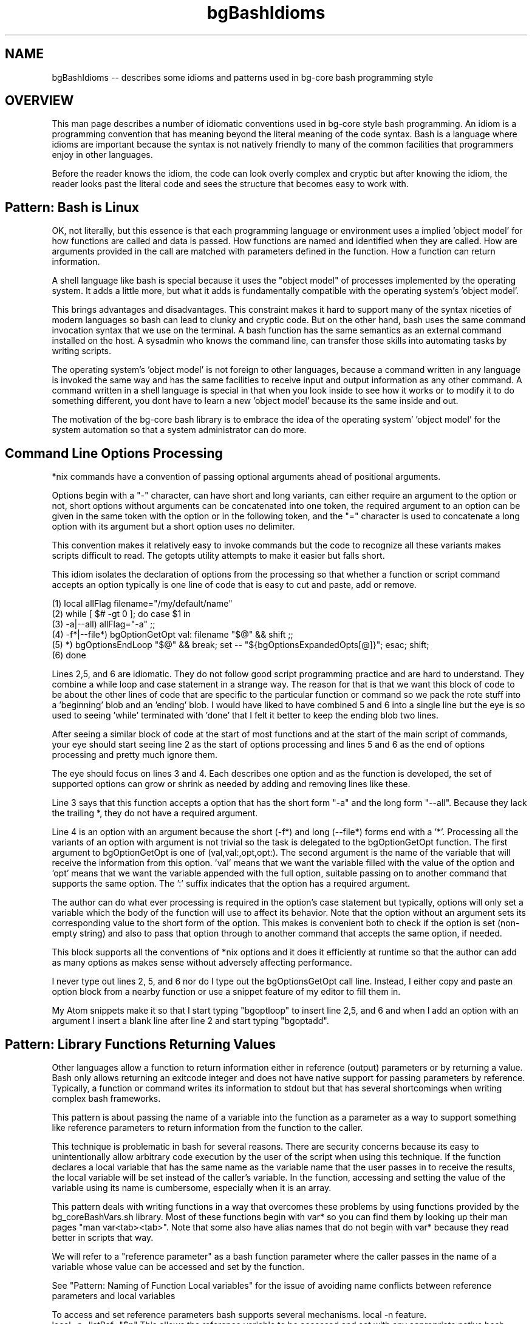 .TH bgBashIdioms 7 "October 2014" "Junga" "bg-core"

.SH NAME
bgBashIdioms -- describes some idioms and patterns used in bg-core bash programming style

.SH OVERVIEW
This man page describes a number of idiomatic conventions used in bg-core style bash programming. An idiom is a programming convention that has meaning beyond the literal meaning of the code syntax. Bash is a language where idioms are important because the syntax is not natively friendly to many of the common facilities that programmers enjoy in other languages.

Before the reader knows the idiom, the code can look overly complex and cryptic but after knowing the idiom, the reader looks past the literal code and sees the structure that becomes easy to work with.

.SH Pattern: Bash is Linux
OK, not literally, but this essence is that each programming language or environment uses a implied 'object model' for how functions are called and data is passed. How functions are named and identified when they are called. How are arguments provided in the call are matched with parameters defined in the function. How a function can return information.

A shell language like bash is special because it uses the "object model" of processes implemented by the operating system. It adds a little more, but what it adds is fundamentally compatible with the operating system's 'object model'.

This brings advantages and disadvantages. This constraint makes it hard to support many of the syntax niceties of modern languages so bash can lead to clunky and cryptic code. But on the other hand, bash uses the same command invocation syntax that we use on the terminal. A bash function has the same semantics as an external command installed on the host. A sysadmin who knows the command line, can transfer those skills into automating tasks by writing scripts.

The operating system's 'object model' is not foreign to other languages, because a command written in any language is invoked the same way and has the same facilities to receive input and output information as any other command. A command written in a shell language is special in that when you look inside to see how it works or to modify it to do something different, you dont have to learn a new 'object model' because its the same inside and out.

The motivation of the bg-core bash library is to embrace the idea of the operating system' 'object model' for the system automation so that a system administrator can do more.




.SH Command Line Options Processing
*nix commands have a convention of passing optional arguments ahead of positional arguments.

Options begin with a "-" character, can have short and long variants, can either require an argument to the option or not, short options without arguments can be concatenated into one token, the required argument to an option can be given in the same token with the option or in the following token, and the "=" character is used to concatenate a long option with its argument but a short option uses no delimiter.

This convention makes it relatively easy to invoke commands but the code to recognize all these variants makes scripts difficult to read. The getopts utility attempts to make it easier but falls short.

This idiom isolates the declaration of options from the processing so that whether a function or script command accepts an option typically is one line of code that is easy to cut and paste, add or remove.

    (1)    local allFlag filename="/my/default/name"
    (2)    while [ $# -gt 0 ]; do case $1 in
    (3)        -a|--all) allFlag="-a" ;;
    (4)        -f*|--file*) bgOptionGetOpt val: filename "$@" && shift ;;
    (5)        *)  bgOptionsEndLoop "$@" && break; set -- "${bgOptionsExpandedOpts[@]}"; esac; shift;
    (6)    done

Lines 2,5, and 6 are idiomatic. They do not follow good script programming practice and are hard to understand. They combine a while loop and case statement in a strange way. The reason for that is that we want this block of code to be about the other lines of code that are specific to the particular function or command so we pack the rote stuff into a 'beginning' blob and an 'ending' blob. I would have liked to have combined 5 and 6 into a single line but the eye is so used to seeing 'while' terminated with 'done' that I felt it better to keep the ending blob two lines.

After seeing a similar block of code at the start of most functions and at the start of the main script of commands, your eye should start seeing line 2 as the start of options processing and lines 5 and 6 as the end of options processing and pretty much ignore them.

The eye should focus on lines 3 and 4. Each describes one option and as the function is developed, the set of supported options can grow or shrink as needed by adding and removing lines like these.

Line 3 says that this function accepts a option that has the short form "-a" and the long form "--all". Because they lack the trailing *, they do not have a required argument.

Line 4 is an option with an argument because the short (-f*) and long (--file*) forms end with a '*'. Processing all the variants of an option with argument is not trivial so the task is delegated to the bgOptionGetOpt function. The first argument to bgOptionGetOpt is one of (val,val:,opt,opt:). The second argument is the name of the variable that will receive the information from this option. 'val' means that we want the variable filled with the value of the option and 'opt' means that we want the variable appended with the full option, suitable passing on to another command that supports the same option. The ':' suffix indicates that the option has a required argument.

The author can do what ever processing is required in the option's case statement but typically, options will only set a variable which the body of the function will use to affect its behavior. Note that the option without an argument sets its corresponding value to the short form of the option.  This makes is convenient both to check if the option is set (non-empty string) and also to pass that option through to another command that accepts the same option, if needed.

This block supports all the conventions of *nix options and it does it efficiently at runtime so that the author can add as many options as makes sense without adversely affecting performance.

I never type out lines 2, 5, and 6 nor do I type out the bgOptionsGetOpt call line. Instead, I either copy and paste an option block from a nearby function or use a snippet feature of my editor to fill them in.

My Atom snippets make it so that I start typing "bgoptloop" to insert line 2,5, and 6 and when I add an option with an argument I insert a blank line after line 2 and start typing "bgoptadd".




.SH Pattern: Library Functions Returning Values
Other languages allow a function to return information either in reference (output) parameters or by returning a value. Bash only allows returning an exitcode integer and does not have native support for passing parameters by reference. Typically, a function or command writes its information to stdout but that has several shortcomings when writing complex bash frameworks.

This pattern is about passing the name of a variable into the function as a parameter as a way to support something like reference parameters to return information from the function to the caller.

This technique is problematic in bash for several reasons. There are security concerns because its easy to unintentionally allow arbitrary code execution by the user of the script when using this technique. If the function declares a local variable that has the same name as the variable name that the user passes in to receive the results, the local variable will be set instead of the caller's variable. In the function, accessing and setting the value of the variable using its name is cumbersome, especially when it is an array.

This pattern deals with writing functions in a way that overcomes these problems by using functions provided by the bg_coreBashVars.sh library. Most of these functions begin with var* so you can find them by looking up their man pages "man var<tab><tab>". Note that some also have alias names that do not begin with var* because they read better in scripts that way.

We will refer to a "reference parameter" as a bash function parameter where the caller passes in the name of a variable whose value can be accessed and set by the function.

See "Pattern: Naming of Function Local variables" for the issue of avoiding name conflicts between reference parameters and local variables

To access and set reference parameters bash supports several mechanisms.
local -n feature.
    local -n _listRef="$n"
This allows the reference variable to be accessed and set with any appropriate native bash syntax. This is particularly useful when the reference variable is an array. Note that the local -n feature does not prevent naming conflicts from occurring and conflicts are most likely with the local reference vars because both the function author and the caller are both creating variable names that refer to the same logical thing. See the pattern mentioned above for more details, but remember that it mostly falls on the function author to avoid the conflict.

Indirect Access.
    local _nameVar="$n"
    echo "I am ${!_nameVar}"
Bash provides a convenient and secure way to access the value of a simple scalar (not an array) indirectly, but not a way to set its value (other than local -n)

When I started writing this bash library, the local -n feature was not available and even now, there are times when it is not the best option so bg_coreBashVars.sh provides var* functions to access and set reference variables in various ways.

By using the var* functions, if there is security issue, it is concentrated in one place where it can be fixed.

allows writing a library function so that the caller can either receive the results via stdout or pass in a variable to receive the results.

There are several common patterns for how to pass retVar to the function.

**Simple Scalar pattern**

If the function only returns one scalar value and has a fixed number of required parameters,  the last parameter can be the optional [<retVar>] which will receive the output. If <retVar> is not passed in, the output will go to standard out.

If more than one return value is supported or the positional parameters syntax does not allow supporting an optional last parameter, an option is  added to pass the return value(s)
   usage: myFunc [-R|--myFirstRet=<retVar1>] [-S|--myFirstRet=<retVar2>] <p1>..<pN>
   ...
      returnValue "$value1" $retVar1
      returnValue -q "$value2" $retVar2

By convention, options that pass in return values are often upper case. R is often used for string values.

The -q|--quiet option to returnValue suppresses the writing the value to stdout is <retVar> is empty. In the last example, the <retVar1> will be written to stdout if the caller does not provide the -R option but <retVar2> will be ignored unless the caller provides the -S option.

**varOutput/outputValue pattern**

When the output of a function is a list, the outputValue supports more control to the caller than the returnValue pattern. See the "Functions with Output to Stdout Semantics" pattern below.



.SH Pattern: Functions with Output to Stdout Semantics
Unix utilities typically print their output to stdout which allows it to be piped into another command and eventually displayed or redirected to a file.

Bash functions can follow that convention but with functions there is also the opportunity to assign the output directly to a variable.  See "Pattern: Library Functions Returning Values" for a discussion on issues to be aware of when passing reference parameters in bash. This pattern is about the common semantics of how to pass the reference parameters in some cases.

We can write a function so that the caller can decide how they want to receive the information returned from the function. By default, the function will write its information to stdout as is the long standard convention.

**Simple Scalar Return Values**
When the function returns one scalar value, the returnValue function can be used. This function is mean to be similar to if bash supported returning a value and is often followed by an actual bash 'return <n>' call if its not the last statement in the function.
    returnValue "some value" "$retVar"
If <retVar> is the empty string returnValue will write "some value" to stdout, otherwise it will set the variable named in <retVar> with "some value"

There are two common conventions for passing in <retVar>. If the function has only fixed parameters, <retVar> can be the last, optional parameter.
    getName # write name to stdout
    getName myName # fill in the 'myName' variable with the returned name.

If the functions already has optional parameters, or there are more than one returned value, optional parameters can be used to pass the reference variables into the function.
    doSomething -S status -R myName "this" "that" ... # status is set with some value indicating what happened
In this case, if the caller does not provide -S <statusVar>, we might not want to write the staus to stdout so we could use returnValue like this.
    returnValue -q "$_statusValue" "$statusVar"

**List Return Values**

Its very common for commands/functions to return a list of 0 or more results. 'ls' and 'find' are examples of this.

The `outputValue [<option>] <value(s)>...` (alias varOutout) can be used to support a pattern where the caller can not only choose whether to receive the results via stdout or a variable, but also whether to receive the results in a string variable (as one text blob) or as an array or even as the indexes of an associative array (which dedupes the results).

These are the optional parameters that outputValue accepts.
    --echo               : (default) write the output to stdout
    -a|--append : appendFlag. append to the existing value in <varRef> instead of overwriting it. Has no effect with --set or stdout
    -R*|--string=<retVar> : return Var. assign the remaining cmdline params into <varRef> as a single string
    -A*|--array=<retVar>  : arrayFlag. assign the remaining cmdline params into <varRef>[N]=$n as array elements.
    -S*|--set=<retVar>   : setFlag. assign the remaining cmdline params into <varRef>[$n]="" as array indexes.
    -d*|--delim=<delim>  : the delimiter to use to separate multiple values when writing to stdout or to a string variable.
    [+-]1                : shortcut to set --delim=$'\n'. inspired by 'ls -1' which causes it to write one entry per line.

A function using this pattern should accept these options and pass them through to the outputValue function. The bgOptionGetOpt makes it easy to gather options to pass through to another function.
    -R*|--string) bgOptionGetOpt opt: retOpts "$@" && shift ;;
The 'opt:' tells bgOptionGetOpt to append the option, as is to the array <retOpts>.

Since there are a lot of options to support in the full pattern, there is a helper function to make it easier.

    local retOpts results
    while [ $# -gt 0 ]; do case $1 in
        *) bgOptions_DoOutputVarOpts retOpts "$@" && shift ;;&
        *)  bgOptionsEndLoop "$@" && break; set -- "${bgOptionsExpandedOpts[@]}"; esac; shift;
    done
    results=(one two three)
    outputValue "${retOpts[@]}" "${results[@]}"

If the function needs to change the set of supported options for any reasons, it can look at "man bgOptions_DoOutputVarOpts" and copy and past the options that it wants to support.

I use an Atom snippet to add the bgOptions_DoOutputVarOpts line to an options block when needed.



.SH Idiom: Calling Functions to get a Value
The natural and more readable way to use a function to retrieve a value is ...
   local manifestFile="$(manifestGetHostManifest)"

 ... but functions that support the "Functions with Output to Stdout Semantics" pattern support a more efficient alternative.
   local manifestFile; manifestGetHostManifest manifestFile

Unfortunately, this looks to the casual eye a lot like we are declaring 3 local variables but actually we are declaring only one and setting its value with a call to manifestGetHostManifest.

Developers writing the top level script should feel free to use the first, more readable form but be aware of the second form when reading  library functions which use the second form since many library functions can be invoke during a single script run and therefore its significant to reduce the number of subshells that the library uses.


.SH Idiom Shortcut Evaluation Flow Control
Bash is not a pretty language. The if statement is awkward and verbose so its common to use the fact that conditions are only evaluated up to the point that the total expression's value is known to implement a shorter version of the if statement.

These are all the same
   if [ ! "$quietFlag" ]; then
       echo "hi there"
   fi

   [ "$quietFlag" ] || echo "hi there"

   [ ! "$quietFlag" ] && echo "hi there"

   [ ! "$quietFlag" ] && {
      echo "hi there"
   }

A series of "and" conditions can be chained resulting in the command at the end executing only if all the conditions are true.
   [ -f "$file" ] && [[ "$file" =~ .ut$ ]] && echo "this file exists and matches our pattern to do something"

A series of "or" conditions can be chained resulting in the command at the end executing only if all the conditions are false.
   [ -f "$file" ] || [ ! "$fileIsNeeded" ] || assertError "we need this file but it does not exist"

If there are more that one command to execute they can be surrounded by {}. Note that whitespace around the brackets and that last ; are important
   [ ! "$something" ] && { something="$1"; shift; }


.SH Idiom: Renaming functions with Aliases
When organizing libraries, sometimes you realize that a function should be named differently for various reasons. For example, when a function was written, it was considered to stand alone but now you consider it part of a family of functions that should share a naming convention.

If the library is used by other code, you may not be in the position to change all references to that function in order to rename it.

In this case we can use the function alias idiom to provide an alternate name.

   function insertString() { stringInsert "@"; } # DEPRECIATED:
   function stringInsert() {
       ...
   }

Now the function can be invoked via either name. The preferred name should be the one with the actual function implementation.

If the alias line contains the DEPRECIATED: tag, tools will indicate to users that it should be changed to the preferred name.

Sometimes a function should have multiple names. Possibly it has a longer name that is descriptive but its a common function used in a way that a short idiomatic alias makes the code where it is used more readable. To be explicit that the alias is valid you can tag it with # ALIAS:



.SH Pattern: Naming of Function Local variables
Bash does not have a native mechanism to pass variables by reference so that they can be modified by a function as an output variable.

We can get pretty close however by passing the name of a variable to the function and having the function set a value in that variable. The major problem with this is that if the function declares a local variable with the same name as the variable the caller passes, the attempt to set the returned value will set the function's local variable by that name, leaving the caller's variable unchanged. The 'local -n nameRef' variable attribute does not fix this problem.

There is a popular upvars pattern that solves it well but results in a complicated syntax that I find unacceptable.

The pattern I use is that a function that returns values in passed in variable names needs to name its variables which a convention that makes it unlikely that the caller will use any of those names in the variables that are passed in. Note that no other mainstream language has this problem (aside from shells) so typical programming naming conventions in practice tend to ensure that a collision will happen. i.e. both the caller and the function might name a variable "file" if each deals with just one file variable so that its clear what file "file" refers to.

There are several naming conventions that you will see in bg-core library functions that return values in variables.

* local vars start with '_'  (often combined with other conventions)
* local vars end in *Value or *Var like fileValue for the calculated value and fileVar for the name of the variable that will receive the value
* local vars prefixed with _<functionInitials>*  where <functionInitials> are 3 or three initial from the function name.

When a function is in a very low level library which is likely to be called from other library functions, the strongest convention (_<functionInitials>*) is used. When a function is higher level, only uses one return value then the weakest convention (_*) can be used.

Its a bit unpalatable that this naming convention is subjective and not guaranteed to avoid conflicts but in practice I find it not that hard to avoid conflicts because the programming environment provided by bg-core and bg-dev supports an agile, iterative dev cycle where its apparent quickly it there is a naming conflict.

The bg_coreBashVars.sh library has a number of functions starting with var* that help getting and setting values of bash variables by name.


.SH Idiom: Inline For Loop Variable declaration
Other languages allow a loop variable to be declared in the for statement like.
    for (var i in ...)

When reading library functions you will see this form of formatting for the bash for loop which mimics this.
    local i; for i in "${!list[@]}"; do ...
        <loop body>
    fi

I do this because I feel that the vertical space that a block consumes should be commensurate with its function. i.e. the start of a loop should be one line.

The counter argument to this is that casaully scanning the code, you might miss that this line is the start of a loop because it starts with the word 'local'. However, because the loop body is indented, despite starting with 'local' the eye sees that the line must be the start of a loop or a conditional statement.

Feel free to not use this idiom, but be aware of it when reading the bg-core library code.
